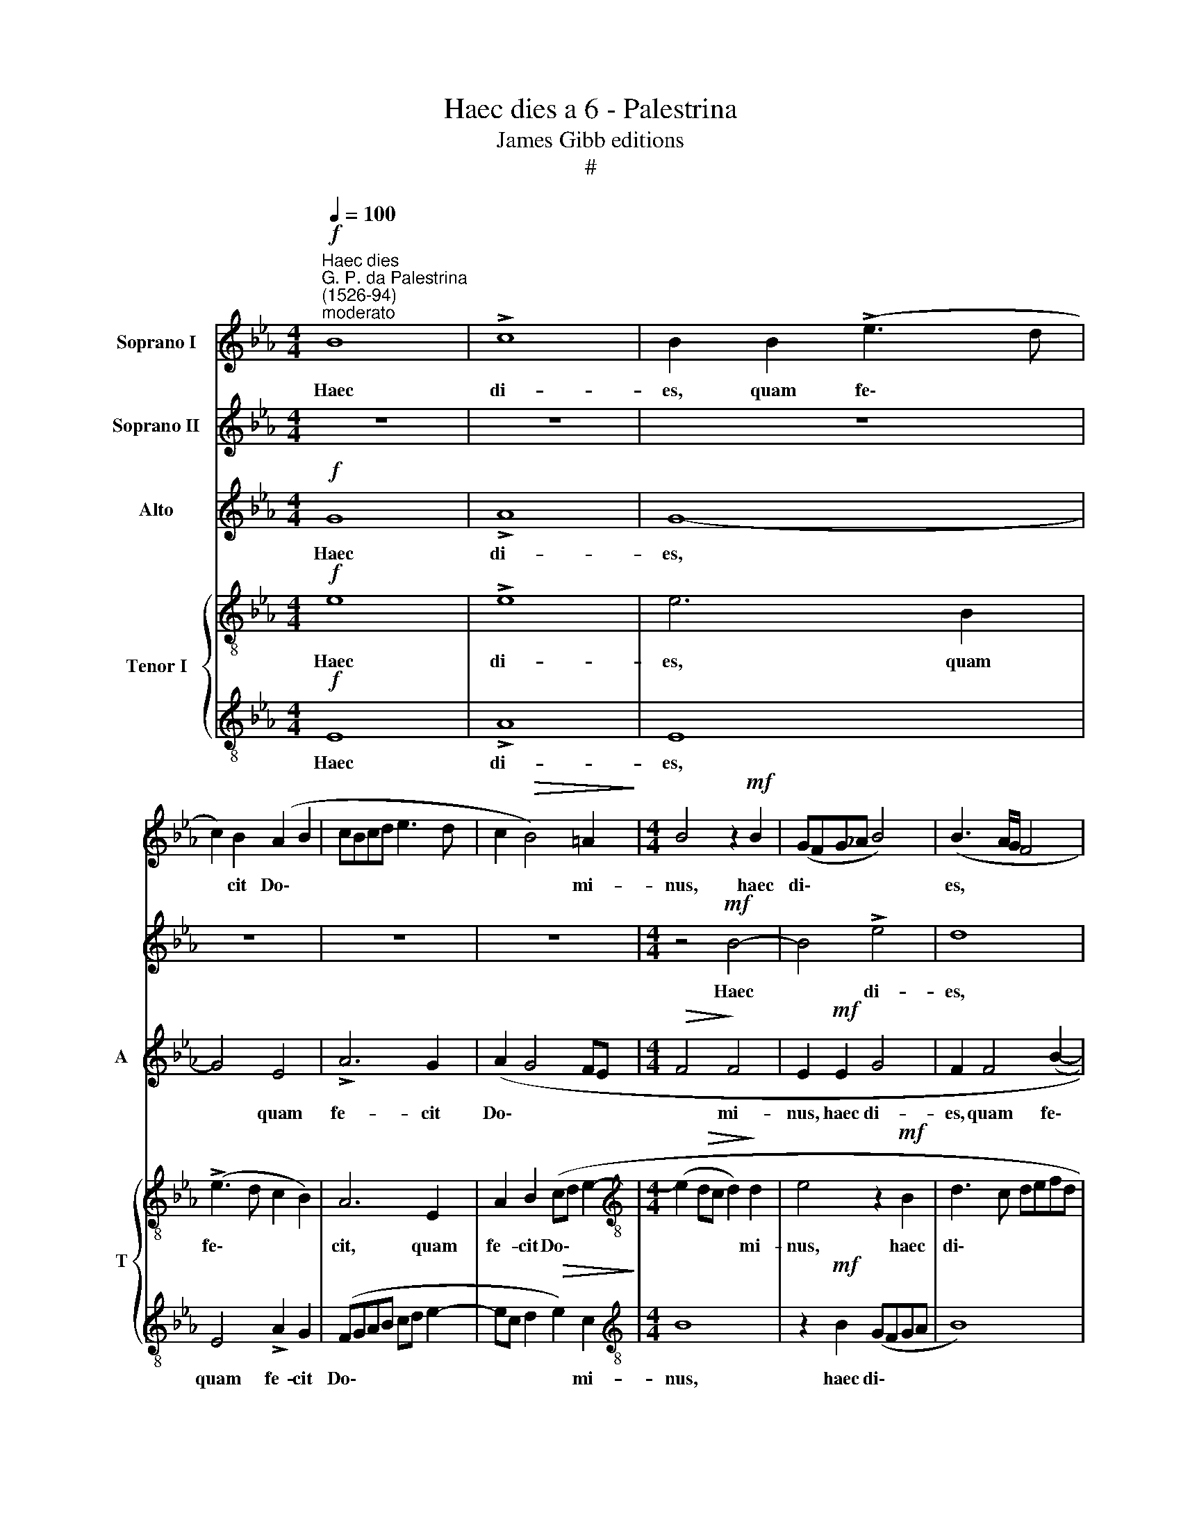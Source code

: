 X:1
T:Haec dies a 6 - Palestrina
T:James Gibb editions
T:#
%%score 1 2 3 { 4 | 5 }
L:1/8
Q:1/4=100
M:4/4
K:Eb
V:1 treble nm="Soprano I"
V:2 treble nm="Soprano II"
V:3 treble nm="Alto" snm="A"
V:4 treble-8 nm="Tenor I" snm="T"
V:5 treble-8 
V:1
!f!"^Haec dies""^G. P. da Palestrina\n(1526-94)""^moderato" B8 | !>!c8 | B2 B2 (!>!e3 d | %3
w: Haec|di-|es, quam fe\- *|
 c2) B2 (A2 B2 | cBcd e3 d | c2!>(! B4) =A2!>)! |[M:4/4] B4 z2!mf! B2 | (GFG_A B4) | (B3 A/G/ F4 | %9
w: * cit Do\- *||* * mi-|nus, haec|di\- * * * *|es, * * *|
 G6)!f! c2 | (!>!e3 d c4- | c2) G2 (B4 |"^rit."[Q:1/4=95] c6)[Q:1/4=90] c2 | %13
w: * quam|fe\- * *|* cit Do\-|* mi-|
[Q:1/4=87]!>(! (d3[Q:1/4=84] e[Q:1/4=84] f4)!>)! ||[M:3/2]!mf!"^allegro"[Q:1/4=200] !>!d8 e4 | %15
w: nus. * *|Ex- ul-|
 !>!d8 c4 | B8 =A4 | B8 B4 |[M:3/2][Q:1/4=200][Q:1/4=200][Q:1/4=200][Q:1/4=200] c4 !>!_A8 | %19
w: te- mus|et lae-|te- mur|in e-|
 G4!f! e4 e4 | e8 c4 | c8 c4 | e4 B8 |!>(! =A4 B8!>)! | G4!mf! B4 c4 | B8 _A4 | G8 F4 | G8 G4 | %28
w: a, ex- ul-|te- mus|et lae-|te- mur|in e-|a, ex- ul-|te- mus|et lae-|te- mur,|
!f! B8 B4 | B8 G4 | G8 =A4 | B8 B4 | B8 c4 | B8 A4 | G8 B4 | B8"^rit."[Q:1/4=194] B4 | %36
w: ex- ul-|te- mus|et lae-|te- mur,|ex- ul-|te- mus|et lae-|te- mur|
[Q:1/4=181] B4 B8[Q:1/4=173][Q:1/4=171][Q:1/4=170] ||[M:4/4]"^tempo Imo"[Q:1/4=100] B8 | %38
w: in e-|a.|
[M:4/4][Q:1/4=100][Q:1/4=100][Q:1/4=100][Q:1/4=100] z2!f! (B2 GABG | AB c3 B B2- | B2) =A2 B2 F2 | %41
w: Al- le\- * * *||* lu- ia, al-|
 G2 G2 (EFG_A | B4 c4 | F4) z4 | z2 B2 (GABG | AB c2) B3 c | d2 e2 c4 | d4 B4 | z4 z2 f2 | %49
w: le- lu- ia, * * *|||al- le\- * * *|* * * lu\- *||* ia,|al-|
 (defd e2) B2 | (c4 B4) | z2 B2 (GABG | AB c3 B B2- | B2) =A2 B4 |[Q:1/4=97] B4[Q:1/4=94] c4 | %55
w: le\- * * * * lu-|ia, *|al- le\- * * *||* lu- ia,|al- le-|
"^rit."[Q:1/4=90] (e3[Q:1/4=88] d[Q:1/4=86] c4) |[Q:1/4=85] !fermata!B8 |] %57
w: lu\- * *|ia.|
V:2
 z8 | z8 | z8 | z8 | z8 | z8 |[M:4/4] z4!mf! B4- | B4 !>!e4 | d8 |!f! B4 (!>!e3 d | c2 B2 (ABcd | %11
w: ||||||Haec|* di-|es,|quam fe\- *|* cit Do\- * * *|
 e3 d Bcde |"^rit." f6) f2 |!>(! f3 e d4)!>)! ||[M:3/2] z12 | z12 | z12 | z12 |[M:3/2] z12 | %19
w: |* mi-|nus. * *||||||
!f! B8 c4 | B8 A4 | G8 A4 | (B6 c2 d4) |!>(! e8 d4!>)! | e12 | e8 z4 | z12 | z12 |!f! d8 e4 | %29
w: Ex- ul-|te- mus|et lae-|te\- * *|mur in|e-|a,|||ex- ul-|
 d8 c4 | B8 c4 | d8 d4 | e8 e4 | e8 e4 | e8 d4 | e4 B4"^rit." d4 | (e6 dc d4) || %37
w: te- mus|et lae-|te- mur,|ex- ul-|te- mus|et lae-|te- mur in|e\- * * *|
[M:4/4] e4 z2!f! B2 |[M:4/4] (GFGA B2) G2 | (E3 F G4 | F8) | z4 z2 B2 | (GABG AB c2- | cB B4) =A2 | %44
w: a. Al-|le\- * * * * lu-|ia, * *||Al-|le\- * * * * * *|* * * lu-|
 B8 | z4 z2 B2 | (GABG) (AB c2) | F2 f2 e2 d2 | (c2 B4 =A2 | B8) | z4 z2 f2 | (defd e2) B2 | %52
w: ia,|al-|le\- * * * lu\- * *|ia, al- le- lu-|ia, * *||al-|le- * * * * lu-|
 (c4 F4) | z4 z2 B2 | (GABG AB c2- |"^rit." c2 B2) A4 | !fermata!G8 |] %57
w: ia, *|al-|le\- * * * * * *|* * lu-|ia.|
V:3
!f! G8 | !>!A8 | G8- | G4 E4 | !>!A6 G2 | (A2 G4 FE |[M:4/4]!>(! F4!>)! F4 | E2!mf! E2 G4 | %8
w: Haec|di-|es,|* quam|fe- cit|Do\- * * *|* mi-|nus, haec di-|
 F2 F4 (B2- | BAGF E2) G2 | A2 G2 E2 A2 | G6 F2 |"^rit." F4!>(! F4!>)! | F8 || %14
w: es, quam fe\-|* * * * * cit|Do- mi- nus quam|fe- cit|Do- mi-|nus.|
[M:3/2]!mf! !>!B8 B4 | !>!B8 G4 | G8 E4 | F4 F4 G4 |[M:3/2] E6 DC D4) | E4!f! G4 A4 | G8 F4 | %21
w: Ex- ul-|te- mus|et lae-|te- mur in|e\- * * *|a, ex- ul-|te- mus|
 E8 F4 | G8 F4 |!>(! E4 F8!>)! | E4!mf! G4 A4 | G8 F4 | E8 C4 | E8 E4 |!f! F8 G4 | F8 E4 | D8 E4 | %31
w: et lae-|te- mur|in e-|a, ex- ul-|te- mus|et lae-|te- mur,|ex- ul-|te- mus|et lae-|
 F8 F4 | G8 E4 | E8 E4 | E8 F4 | G8"^rit." F4 | E4 F8 ||[M:4/4] G8 |[M:4/4] z8 | z8 | %40
w: te- mur,|ex- ul-|te- mus|et lae-|te- mur|in e-|a.|||
 z2!f! F2 (DEFD | E2 D2 C2 B,2) | E6 C2 | z2 D2 E4 | F4 E2 G2 | F2 G2 G4 | z4 z2 F2 | (DEFD G2 FE | %48
w: Al- le\- * * *||lu- ia,|al- le-|lu- ia, al-|le- lu- ia,|al-|le\- * * * * * *|
 F2) (F3 E C2) | D2 B2 GABG | A2 A2 F4- | F4 z2 E2 | (CDEC DE F2- | FE E4) D2 | E8- |"^rit." E8 | %56
w: * lu\- * *|ia, al- le\- * * *|* lu- ia,|* al-|le\- * * * * * *|* * * lu-|ia.||
 !fermata!E8 |] %57
w: |
V:4
!f! e8 | !>!e8 | e6 B2 | (!>!e3 d c2 B2) | A6 E2 | A2 B2 (cd e2- | %6
w: Haec|di-|es, quam|fe\- * * *|cit, quam|fe- cit Do\- * *|
[M:4/4][K:treble-8] (e2!>(! dc d2)!>)! d2 | e4 z2!mf! B2 | d3 c defd | e2) B2!f! c4- | %10
w: * * * * mi-|nus, haec|di\- * * * * *|* es, quam|
 c2 !>!e3 d c2 | c2 B4 B2 |"^rit." F8 | z8 ||[M:3/2]!mf! !>!f8 g4 | !>!f8 e4 | d8 c4 | d8 e4 | %18
w: * fe\- * *|cit Do- mi-|nus.||Ex- ul-|te- mus|et lae-|te- mur|
[M:3/2][K:treble-8] e4 f8 | B8 z4 | z12 | z12 | z12 | z12 | z4!mf! e4 e4 | e8 c4 | c8 A4 | B8 B4 | %28
w: in e-|a,|||||ex- ul-|te- mus|et lae-|te- mur,|
 z12 | z12 | z12 | z12 |!f! G8 A4 | B8 c4 | B8 B4 | (G4 E4)"^rit." F4 | G4 F8 || %37
w: ||||ex- ul-|te- mus|et lae-|te\- * mur|in e-|
[M:4/4] E2!f! B2 GFGA |[M:4/4][K:treble-8] B2 G2 E4 | A4 G2 E2 | F4 B4 | z8 | z2 e2 (cdec | %43
w: a. Al- le\- * * *|* lu- ia,|al- le- lu-|ia, *||al- le\- * * *|
 de f3 e e2- | e2 d2 e2 B2 | (A2 G3 FGA | B2 G2) c4 | B8 | z2 B2 c2 f2- | fe d2) (B3 c/d/ | %50
w: |* lu- ia, al-|le\- * * * *|* * lu-|ia,|al- le- lu\-|* * * ia, * *|
 e4 z2 (B2- | Bc d2) B4 | e4 d4 | c4) z2 F2 | G2 G2 E2 A2- |"^rit." A2 G2 A4 | !fermata!B8 |] %57
w: * al\-|* * * le-|lu- ia,|* al-|le- lu- ia, al\-|* le- lu-|ia.|
V:5
!f! E8 | !>!A8 | E8 | E4 !>!A2 G2 | (FGAB cd e2- | ec d2!>(! e2) c2!>)! |[M:4/4][K:treble-8] B8 | %7
w: Haec|di-|es,|quam fe- cit|Do\- * * * * * *|* * * * mi-|nus,|
 z2!mf! B2 (GFGA | B8) | G4 z2!f! E2- | (EF G2) A4 | E2 (e4 d2 |"^rit." c6)!>(! c2!>)! | B8 || %14
w: haec di\- * * *||es quam|* * * fe-|cit Do\- *|* mi-|nus.|
[M:3/2] z12 | z12 | z12 | z12 |[M:3/2][K:treble-8] z12 | z4!f! e4 A4 | e8 f4 | c8 f4 | e8 B4 | %23
w: |||||Ex- ul-|te- mus|et lae-|te- mur|
 c4 B8 | E4 z4 z4 | z12 | z12 | z12 |!f! B8 E4 | B8 c4 | G8 c4 | B8 B4 | z4 B4 A4 | G8 E4 | G8 F4 | %35
w: in e-|a,||||ex- ul-|te- mus|et lae-|te- mur,|ex- ul-|te- mus|et lae-|
 E4 G4"^rit." B4- | B4 B8 ||[M:4/4] G3 A B4- |[M:4/4][K:treble-8] B4 z2!f! f2 | (cdec d2) e2 | %40
w: te- mur in|* e-|a. * *|* Al-|le\- * * * * lu-|
 c4 B4- | B4 z4 | z8 | z8 | z4 z2 e2 | (cdec d4) | g4 f4- | f4 z2 B2 | (c2 d2) c4 | B4 z2 e2 | %50
w: ia, *||||al-|le\- * * * *|lu- ia,|* al-|le\- * lu-|ia, al-|
 (cdec dcde | f2) F2 G4 | E4 (B3 A | G2 E2) F4 | E8- |"^rit." E8 | !fermata!E8 |] %57
w: le\- * * * * * * *|* lu- ia,|al- le\- *|* * lu-|ia.|||

